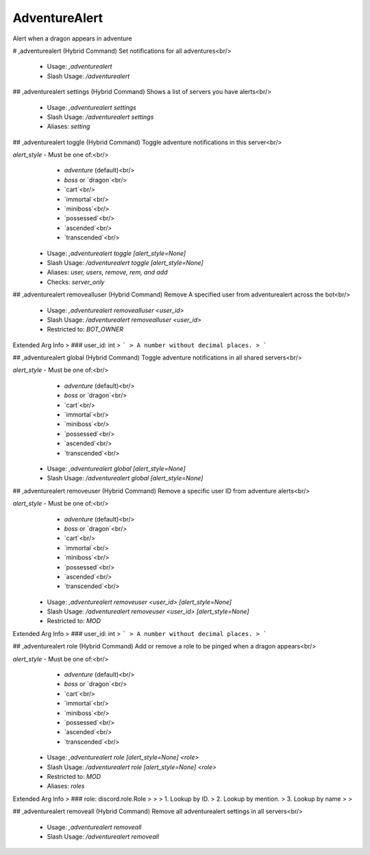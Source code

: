 AdventureAlert
==============

Alert when a dragon appears in adventure

# ,adventurealert (Hybrid Command)
Set notifications for all adventures<br/>
 - Usage: `,adventurealert`
 - Slash Usage: `/adventurealert`


## ,adventurealert settings (Hybrid Command)
Shows a list of servers you have alerts<br/>
 - Usage: `,adventurealert settings`
 - Slash Usage: `/adventurealert settings`
 - Aliases: `setting`


## ,adventurealert toggle (Hybrid Command)
Toggle adventure notifications in this server<br/>

`alert_style` - Must be one of:<br/>
    - `adventure` (default)<br/>
    - `boss` or `dragon`<br/>
    - `cart`<br/>
    - `immortal`<br/>
    - `miniboss`<br/>
    - `possessed`<br/>
    - `ascended`<br/>
    - `transcended`<br/>
 - Usage: `,adventurealert toggle [alert_style=None]`
 - Slash Usage: `/adventurealert toggle [alert_style=None]`
 - Aliases: `user, users, remove, rem, and add`
 - Checks: `server_only`


## ,adventurealert removealluser (Hybrid Command)
Remove A specified user from adventurealert across the bot<br/>
 - Usage: `,adventurealert removealluser <user_id>`
 - Slash Usage: `/adventurealert removealluser <user_id>`
 - Restricted to: `BOT_OWNER`
Extended Arg Info
> ### user_id: int
> ```
> A number without decimal places.
> ```


## ,adventurealert global (Hybrid Command)
Toggle adventure notifications in all shared servers<br/>

`alert_style` - Must be one of:<br/>
    - `adventure` (default)<br/>
    - `boss` or `dragon`<br/>
    - `cart`<br/>
    - `immortal`<br/>
    - `miniboss`<br/>
    - `possessed`<br/>
    - `ascended`<br/>
    - `transcended`<br/>
 - Usage: `,adventurealert global [alert_style=None]`
 - Slash Usage: `/adventurealert global [alert_style=None]`


## ,adventurealert removeuser (Hybrid Command)
Remove a specific user ID from adventure alerts<br/>

`alert_style` - Must be one of:<br/>
    - `adventure` (default)<br/>
    - `boss` or `dragon`<br/>
    - `cart`<br/>
    - `immortal`<br/>
    - `miniboss`<br/>
    - `possessed`<br/>
    - `ascended`<br/>
    - `transcended`<br/>
 - Usage: `,adventurealert removeuser <user_id> [alert_style=None]`
 - Slash Usage: `/adventurealert removeuser <user_id> [alert_style=None]`
 - Restricted to: `MOD`
Extended Arg Info
> ### user_id: int
> ```
> A number without decimal places.
> ```


## ,adventurealert role (Hybrid Command)
Add or remove a role to be pinged when a dragon appears<br/>

`alert_style` - Must be one of:<br/>
    - `adventure` (default)<br/>
    - `boss` or `dragon`<br/>
    - `cart`<br/>
    - `immortal`<br/>
    - `miniboss`<br/>
    - `possessed`<br/>
    - `ascended`<br/>
    - `transcended`<br/>
 - Usage: `,adventurealert role [alert_style=None] <role>`
 - Slash Usage: `/adventurealert role [alert_style=None] <role>`
 - Restricted to: `MOD`
 - Aliases: `roles`
Extended Arg Info
> ### role: discord.role.Role
> 
> 
>     1. Lookup by ID.
>     2. Lookup by mention.
>     3. Lookup by name
> 
>     


## ,adventurealert removeall (Hybrid Command)
Remove all adventurealert settings in all servers<br/>
 - Usage: `,adventurealert removeall`
 - Slash Usage: `/adventurealert removeall`


